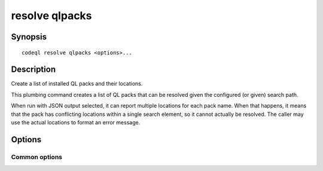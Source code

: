 resolve qlpacks
===============

.. BEWARE THIS IS A GENERATED FILE
   com.semmle.codeql.doc.Codeql2Rst --detail=ADVANCED --output=documentation/restructuredtext/codeql/codeql-cli/commands

Synopsis
--------

::

  codeql resolve qlpacks <options>...

Description
-----------

Create a list of installed QL packs and their locations.

This plumbing command creates a list of QL packs that can be resolved
given the configured (or given) search path.

When run with JSON output selected, it can report multiple locations for
each pack name. When that happens, it means that the pack has conflicting
locations within a single search element, so it cannot actually be
resolved. The caller may use the actual locations to format an error
message.


Options
-------

.. program:: codeql resolve qlpacks

.. option:: --search-path=<dir>[:<dir>...]

   A list of directories under which QL packs may be found. Each
   directory can either be a QL pack (or bundle of packs containing a
   ``.codeqlmanifest.json`` file at the root) or the immediate parent of
   one or more such directories.

   If the path contains more than directory, their order defines
   precedence between them: when a pack name that must be resolved is
   matched in more than one of the directory trees, the one given first
   wins.

   Pointing this at a checkout of the open-source CodeQL repository ought
   to work when querying one of the languages that live there.

   If you have have checked out the CodeQL reposity as a sibling of the
   unpacked CodeQL toolchain, you don't need to give this option; such
   sibling directories will always be searched for QL packs that cannot
   be found otherwise. (If this default does not work, it is strongly
   recommended to set up ``--search-path`` once and for all in a per-user
   configuration file).

   (Note: On Windows the path separator is ``;``).

.. option:: --additional-packs=<dir>[:<dir>...]

   If this list of directories is given, they will be searched for packs
   before the ones in ``--search-path``. The order between these doesn't
   matter; it is an error if a pack name is found in two different places
   through this list.

   This is useful if you're temporarily developing a new version of a
   pack that also appears in the default path. On the other hand it is
   *not recommended* to override this option in a config file; some
   internal actions will add this option on the fly, overriding any
   configured value.

   (Note: On Windows the path separator is ``;``).

.. option:: --format=<fmt>

   Select output format. Choices include ``text`` (default) and ``json``.

Common options
~~~~~~~~~~~~~~

.. option:: -h, --help

   Show this help text.

.. option:: -J=<opt>

   [Advanced] Give option to the JVM running the command.

   (Beware that options containing spaces will not be handled correctly.)

.. option:: -v, --verbose

   Incrementally increase the number of progress messages printed.

.. option:: -q, --quiet

   Incrementally decrease the number of progress messages printed.

.. option:: --verbosity=<level>

   [Advanced] Explicitly set the verbosity level to one of errors,
   warnings, progress, progress+, progress++, progress+++. Overrides
   ``-v`` and ``-q``.

.. option:: --logdir=<dir>

   [Advanced] Write detailed logs to one or more files in the given
   directory, with generated names that include timestamps and the name
   of the running subcommand.

   (To write a log file with a name you have full control over, instead
   give ``--log-to-stderr`` and redirect stderr as desired.)


